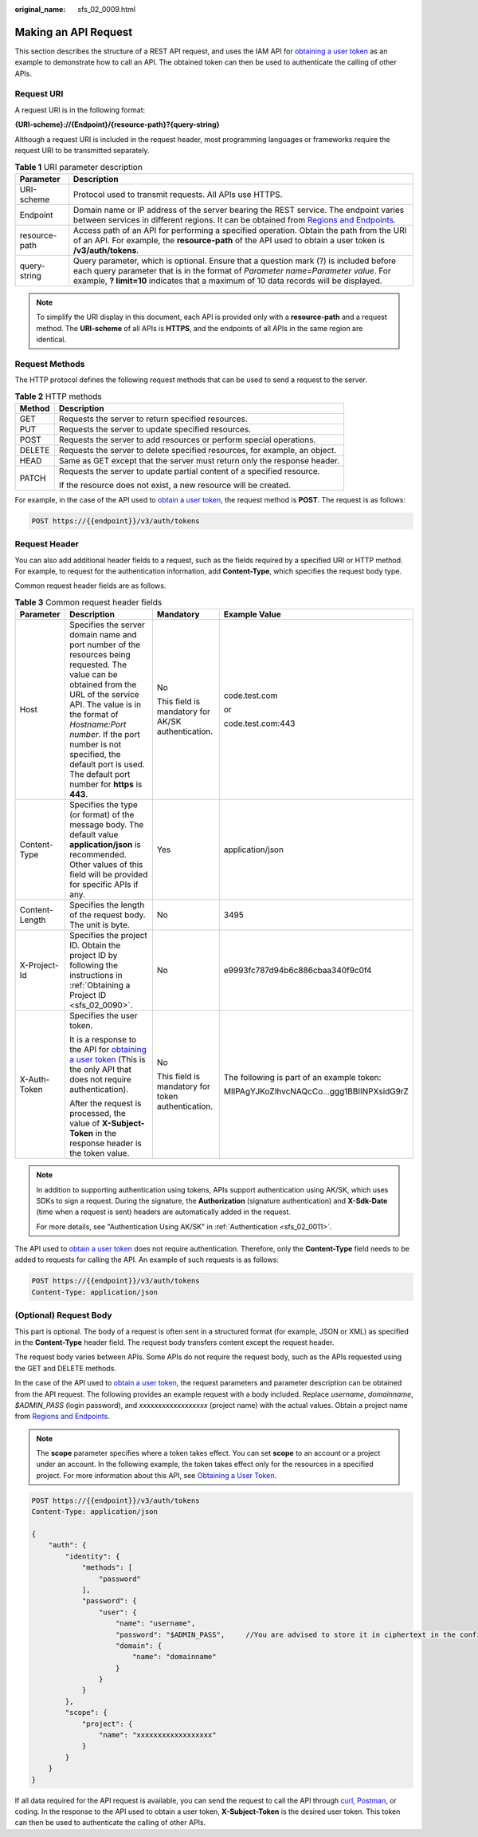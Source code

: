:original_name: sfs_02_0009.html

.. _sfs_02_0009:

Making an API Request
=====================

This section describes the structure of a REST API request, and uses the IAM API for `obtaining a user token <https://docs.otc.t-systems.com/en-us/api/iam/en-us_topic_0057845583.html>`__ as an example to demonstrate how to call an API. The obtained token can then be used to authenticate the calling of other APIs.

Request URI
-----------

A request URI is in the following format:

**{URI-scheme}://{Endpoint}/{resource-path}?{query-string}**

Although a request URI is included in the request header, most programming languages or frameworks require the request URI to be transmitted separately.

.. table:: **Table 1** URI parameter description

   +---------------+-------------------------------------------------------------------------------------------------------------------------------------------------------------------------------------------------------------------------------------------------------------------------+
   | Parameter     | Description                                                                                                                                                                                                                                                             |
   +===============+=========================================================================================================================================================================================================================================================================+
   | URI-scheme    | Protocol used to transmit requests. All APIs use HTTPS.                                                                                                                                                                                                                 |
   +---------------+-------------------------------------------------------------------------------------------------------------------------------------------------------------------------------------------------------------------------------------------------------------------------+
   | Endpoint      | Domain name or IP address of the server bearing the REST service. The endpoint varies between services in different regions. It can be obtained from `Regions and Endpoints <https://docs.otc.t-systems.com/en-us/endpoint/index.html>`__.                              |
   +---------------+-------------------------------------------------------------------------------------------------------------------------------------------------------------------------------------------------------------------------------------------------------------------------+
   | resource-path | Access path of an API for performing a specified operation. Obtain the path from the URI of an API. For example, the **resource-path** of the API used to obtain a user token is **/v3/auth/tokens**.                                                                   |
   +---------------+-------------------------------------------------------------------------------------------------------------------------------------------------------------------------------------------------------------------------------------------------------------------------+
   | query-string  | Query parameter, which is optional. Ensure that a question mark (?) is included before each query parameter that is in the format of *Parameter name*\ =\ *Parameter value*. For example, **? limit=10** indicates that a maximum of 10 data records will be displayed. |
   +---------------+-------------------------------------------------------------------------------------------------------------------------------------------------------------------------------------------------------------------------------------------------------------------------+

.. note::

   To simplify the URI display in this document, each API is provided only with a **resource-path** and a request method. The **URI-scheme** of all APIs is **HTTPS**, and the endpoints of all APIs in the same region are identical.

Request Methods
---------------

The HTTP protocol defines the following request methods that can be used to send a request to the server.

.. table:: **Table 2** HTTP methods

   +-----------------------------------+----------------------------------------------------------------------------+
   | Method                            | Description                                                                |
   +===================================+============================================================================+
   | GET                               | Requests the server to return specified resources.                         |
   +-----------------------------------+----------------------------------------------------------------------------+
   | PUT                               | Requests the server to update specified resources.                         |
   +-----------------------------------+----------------------------------------------------------------------------+
   | POST                              | Requests the server to add resources or perform special operations.        |
   +-----------------------------------+----------------------------------------------------------------------------+
   | DELETE                            | Requests the server to delete specified resources, for example, an object. |
   +-----------------------------------+----------------------------------------------------------------------------+
   | HEAD                              | Same as GET except that the server must return only the response header.   |
   +-----------------------------------+----------------------------------------------------------------------------+
   | PATCH                             | Requests the server to update partial content of a specified resource.     |
   |                                   |                                                                            |
   |                                   | If the resource does not exist, a new resource will be created.            |
   +-----------------------------------+----------------------------------------------------------------------------+

For example, in the case of the API used to `obtain a user token <https://docs.otc.t-systems.com/en-us/api/iam/en-us_topic_0057845583.html>`__, the request method is **POST**. The request is as follows:

.. code-block:: text

   POST https://{{endpoint}}/v3/auth/tokens

Request Header
--------------

You can also add additional header fields to a request, such as the fields required by a specified URI or HTTP method. For example, to request for the authentication information, add **Content-Type**, which specifies the request body type.

Common request header fields are as follows.

.. table:: **Table 3** Common request header fields

   +-----------------+----------------------------------------------------------------------------------------------------------------------------------------------------------------------------------------------------------------------------------------------------------------------------------------------------------------------+---------------------------------------------------+--------------------------------------------+
   | Parameter       | Description                                                                                                                                                                                                                                                                                                          | Mandatory                                         | Example Value                              |
   +=================+======================================================================================================================================================================================================================================================================================================================+===================================================+============================================+
   | Host            | Specifies the server domain name and port number of the resources being requested. The value can be obtained from the URL of the service API. The value is in the format of *Hostname:Port number*. If the port number is not specified, the default port is used. The default port number for **https** is **443**. | No                                                | code.test.com                              |
   |                 |                                                                                                                                                                                                                                                                                                                      |                                                   |                                            |
   |                 |                                                                                                                                                                                                                                                                                                                      | This field is mandatory for AK/SK authentication. | or                                         |
   |                 |                                                                                                                                                                                                                                                                                                                      |                                                   |                                            |
   |                 |                                                                                                                                                                                                                                                                                                                      |                                                   | code.test.com:443                          |
   +-----------------+----------------------------------------------------------------------------------------------------------------------------------------------------------------------------------------------------------------------------------------------------------------------------------------------------------------------+---------------------------------------------------+--------------------------------------------+
   | Content-Type    | Specifies the type (or format) of the message body. The default value **application/json** is recommended. Other values of this field will be provided for specific APIs if any.                                                                                                                                     | Yes                                               | application/json                           |
   +-----------------+----------------------------------------------------------------------------------------------------------------------------------------------------------------------------------------------------------------------------------------------------------------------------------------------------------------------+---------------------------------------------------+--------------------------------------------+
   | Content-Length  | Specifies the length of the request body. The unit is byte.                                                                                                                                                                                                                                                          | No                                                | 3495                                       |
   +-----------------+----------------------------------------------------------------------------------------------------------------------------------------------------------------------------------------------------------------------------------------------------------------------------------------------------------------------+---------------------------------------------------+--------------------------------------------+
   | X-Project-Id    | Specifies the project ID. Obtain the project ID by following the instructions in :ref:`Obtaining a Project ID <sfs_02_0090>`.                                                                                                                                                                                        | No                                                | e9993fc787d94b6c886cbaa340f9c0f4           |
   +-----------------+----------------------------------------------------------------------------------------------------------------------------------------------------------------------------------------------------------------------------------------------------------------------------------------------------------------------+---------------------------------------------------+--------------------------------------------+
   | X-Auth-Token    | Specifies the user token.                                                                                                                                                                                                                                                                                            | No                                                | The following is part of an example token: |
   |                 |                                                                                                                                                                                                                                                                                                                      |                                                   |                                            |
   |                 | It is a response to the API for `obtaining a user token <https://docs.otc.t-systems.com/en-us/api/iam/en-us_topic_0057845583.html>`__ (This is the only API that does not require authentication).                                                                                                                   | This field is mandatory for token authentication. | MIIPAgYJKoZIhvcNAQcCo...ggg1BBIINPXsidG9rZ |
   |                 |                                                                                                                                                                                                                                                                                                                      |                                                   |                                            |
   |                 | After the request is processed, the value of **X-Subject-Token** in the response header is the token value.                                                                                                                                                                                                          |                                                   |                                            |
   +-----------------+----------------------------------------------------------------------------------------------------------------------------------------------------------------------------------------------------------------------------------------------------------------------------------------------------------------------+---------------------------------------------------+--------------------------------------------+

.. note::

   In addition to supporting authentication using tokens, APIs support authentication using AK/SK, which uses SDKs to sign a request. During the signature, the **Authorization** (signature authentication) and **X-Sdk-Date** (time when a request is sent) headers are automatically added in the request.

   For more details, see "Authentication Using AK/SK" in :ref:`Authentication <sfs_02_0011>`.

The API used to `obtain a user token <https://docs.otc.t-systems.com/en-us/api/iam/en-us_topic_0057845583.html>`__ does not require authentication. Therefore, only the **Content-Type** field needs to be added to requests for calling the API. An example of such requests is as follows:

.. code-block:: text

   POST https://{{endpoint}}/v3/auth/tokens
   Content-Type: application/json

(Optional) Request Body
-----------------------

This part is optional. The body of a request is often sent in a structured format (for example, JSON or XML) as specified in the **Content-Type** header field. The request body transfers content except the request header.

The request body varies between APIs. Some APIs do not require the request body, such as the APIs requested using the GET and DELETE methods.

In the case of the API used to `obtain a user token <https://docs.otc.t-systems.com/en-us/api/iam/en-us_topic_0057845583.html>`__, the request parameters and parameter description can be obtained from the API request. The following provides an example request with a body included. Replace *username*, *domainname*, *$ADMIN_PASS* (login password), and *xxxxxxxxxxxxxxxxxx* (project name) with the actual values. Obtain a project name from `Regions and Endpoints <https://docs.otc.t-systems.com/en-us/endpoint/index.html>`__.

.. note::

   The **scope** parameter specifies where a token takes effect. You can set **scope** to an account or a project under an account. In the following example, the token takes effect only for the resources in a specified project. For more information about this API, see `Obtaining a User Token <https://docs.otc.t-systems.com/en-us/api/iam/en-us_topic_0057845583.html>`__.

.. code-block:: text

   POST https://{{endpoint}}/v3/auth/tokens
   Content-Type: application/json

   {
       "auth": {
           "identity": {
               "methods": [
                   "password"
               ],
               "password": {
                   "user": {
                       "name": "username",
                       "password": "$ADMIN_PASS",     //You are advised to store it in ciphertext in the configuration file or an environment variable and decrypt it when needed to ensure security.
                       "domain": {
                           "name": "domainname"
                       }
                   }
               }
           },
           "scope": {
               "project": {
                   "name": "xxxxxxxxxxxxxxxxxx"
               }
           }
       }
   }

If all data required for the API request is available, you can send the request to call the API through `curl <https://curl.haxx.se/>`__, `Postman <https://www.getpostman.com/>`__, or coding. In the response to the API used to obtain a user token, **X-Subject-Token** is the desired user token. This token can then be used to authenticate the calling of other APIs.
